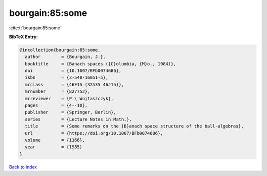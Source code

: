 bourgain:85:some
================

:cite:t:`bourgain:85:some`

**BibTeX Entry:**

.. code-block:: bibtex

   @incollection{bourgain:85:some,
     author        = {Bourgain, J.},
     booktitle     = {Banach spaces ({C}olumbia, {M}o., 1984)},
     doi           = {10.1007/BFb0074686},
     isbn          = {3-540-16051-5},
     mrclass       = {46E15 (32A35 46J15)},
     mrnumber      = {827752},
     mrreviewer    = {P.\ Wojtaszczyk},
     pages         = {4--10},
     publisher     = {Springer, Berlin},
     series        = {Lecture Notes in Math.},
     title         = {Some remarks on the {B}anach space structure of the ball-algebras},
     url           = {https://doi.org/10.1007/BFb0074686},
     volume        = {1166},
     year          = {1985}
   }

`Back to index <../By-Cite-Keys.rst>`_
